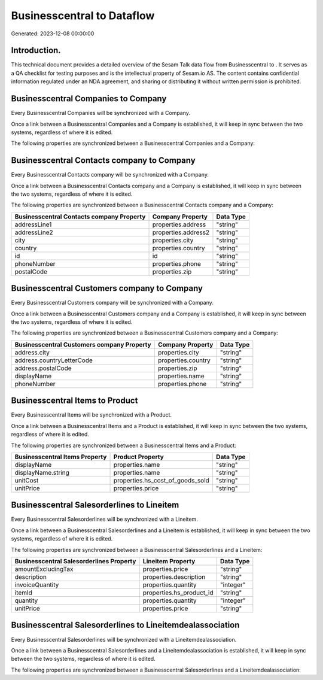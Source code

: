 ============================
Businesscentral to  Dataflow
============================

Generated: 2023-12-08 00:00:00

Introduction.
------------

This technical document provides a detailed overview of the Sesam Talk data flow from Businesscentral to . It serves as a QA checklist for testing purposes and is the intellectual property of Sesam.io AS. The content contains confidential information regulated under an NDA agreement, and sharing or distributing it without written permission is prohibited.

Businesscentral Companies to  Company
-------------------------------------
Every Businesscentral Companies will be synchronized with a  Company.

Once a link between a Businesscentral Companies and a  Company is established, it will keep in sync between the two systems, regardless of where it is edited.

The following properties are synchronized between a Businesscentral Companies and a  Company:

.. list-table::
   :header-rows: 1

   * - Businesscentral Companies Property
     -  Company Property
     -  Data Type


Businesscentral Contacts company to  Company
--------------------------------------------
Every Businesscentral Contacts company will be synchronized with a  Company.

Once a link between a Businesscentral Contacts company and a  Company is established, it will keep in sync between the two systems, regardless of where it is edited.

The following properties are synchronized between a Businesscentral Contacts company and a  Company:

.. list-table::
   :header-rows: 1

   * - Businesscentral Contacts company Property
     -  Company Property
     -  Data Type
   * - addressLine1
     - properties.address
     - "string"
   * - addressLine2
     - properties.address2
     - "string"
   * - city
     - properties.city
     - "string"
   * - country
     - properties.country
     - "string"
   * - id
     - id
     - "string"
   * - phoneNumber
     - properties.phone
     - "string"
   * - postalCode
     - properties.zip
     - "string"


Businesscentral Customers company to  Company
---------------------------------------------
Every Businesscentral Customers company will be synchronized with a  Company.

Once a link between a Businesscentral Customers company and a  Company is established, it will keep in sync between the two systems, regardless of where it is edited.

The following properties are synchronized between a Businesscentral Customers company and a  Company:

.. list-table::
   :header-rows: 1

   * - Businesscentral Customers company Property
     -  Company Property
     -  Data Type
   * - address.city
     - properties.city
     - "string"
   * - address.countryLetterCode
     - properties.country
     - "string"
   * - address.postalCode
     - properties.zip
     - "string"
   * - displayName
     - properties.name
     - "string"
   * - phoneNumber
     - properties.phone
     - "string"


Businesscentral Items to  Product
---------------------------------
Every Businesscentral Items will be synchronized with a  Product.

Once a link between a Businesscentral Items and a  Product is established, it will keep in sync between the two systems, regardless of where it is edited.

The following properties are synchronized between a Businesscentral Items and a  Product:

.. list-table::
   :header-rows: 1

   * - Businesscentral Items Property
     -  Product Property
     -  Data Type
   * - displayName
     - properties.name
     - "string"
   * - displayName.string
     - properties.name
     - "string"
   * - unitCost
     - properties.hs_cost_of_goods_sold
     - "string"
   * - unitPrice
     - properties.price
     - "string"


Businesscentral Salesorderlines to  Lineitem
--------------------------------------------
Every Businesscentral Salesorderlines will be synchronized with a  Lineitem.

Once a link between a Businesscentral Salesorderlines and a  Lineitem is established, it will keep in sync between the two systems, regardless of where it is edited.

The following properties are synchronized between a Businesscentral Salesorderlines and a  Lineitem:

.. list-table::
   :header-rows: 1

   * - Businesscentral Salesorderlines Property
     -  Lineitem Property
     -  Data Type
   * - amountExcludingTax
     - properties.price
     - "string"
   * - description
     - properties.description
     - "string"
   * - invoiceQuantity
     - properties.quantity
     - "integer"
   * - itemId
     - properties.hs_product_id
     - "string"
   * - quantity
     - properties.quantity
     - "integer"
   * - unitPrice
     - properties.price
     - "string"


Businesscentral Salesorderlines to  Lineitemdealassociation
-----------------------------------------------------------
Every Businesscentral Salesorderlines will be synchronized with a  Lineitemdealassociation.

Once a link between a Businesscentral Salesorderlines and a  Lineitemdealassociation is established, it will keep in sync between the two systems, regardless of where it is edited.

The following properties are synchronized between a Businesscentral Salesorderlines and a  Lineitemdealassociation:

.. list-table::
   :header-rows: 1

   * - Businesscentral Salesorderlines Property
     -  Lineitemdealassociation Property
     -  Data Type

